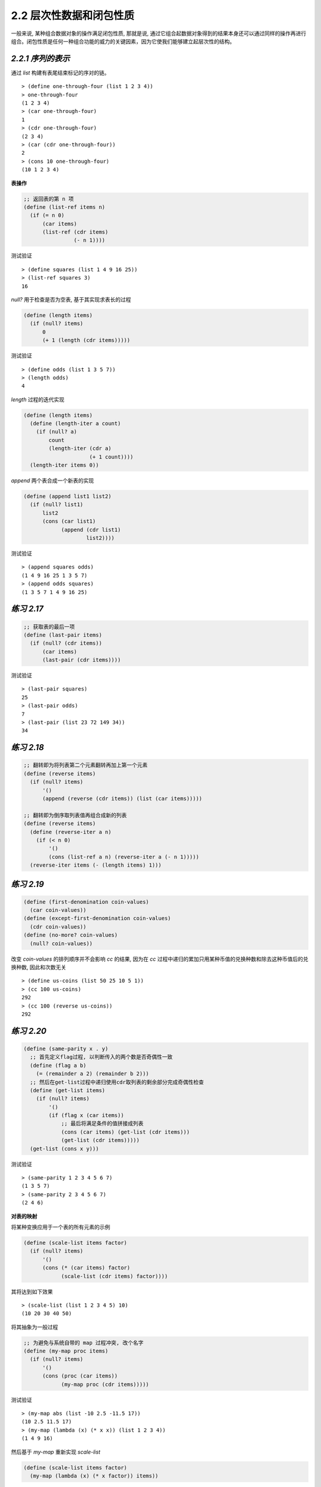 2.2 层次性数据和闭包性质
============================

一般来说, 某种组合数据对象的操作满足闭包性质, 那就是说, 通过它组合起数据对象得到的结果本身还可以通过同样的操作再进行组合。闭包性质是任何一种组合功能的威力的关键因素，因为它使我们能够建立起层次性的结构。

*2.2.1 序列的表示*
---------------------

通过 `list` 构建有表尾结束标记的序对的链。

::

  > (define one-through-four (list 1 2 3 4))
  > one-through-four
  (1 2 3 4)
  > (car one-through-four)
  1
  > (cdr one-through-four)
  (2 3 4)
  > (car (cdr one-through-four))
  2
  > (cons 10 one-through-four)
  (10 1 2 3 4)

**表操作**

.. code-block:: scheme

  ;; 返回表的第 n 项
  (define (list-ref items n)
    (if (= n 0)
        (car items)
        (list-ref (cdr items)
                  (- n 1))))

测试验证

::

  > (define squares (list 1 4 9 16 25))
  > (list-ref squares 3)
  16

`null?` 用于检查是否为空表, 基于其实现求表长的过程

.. code-block:: scheme

  (define (length items)
    (if (null? items)
        0
        (+ 1 (length (cdr items)))))

测试验证

::

  > (define odds (list 1 3 5 7))
  > (length odds)
  4

`length` 过程的迭代实现

.. code-block:: scheme

  (define (length items)
    (define (length-iter a count)
      (if (null? a)
          count
          (length-iter (cdr a)
                       (+ 1 count))))
    (length-iter items 0))

`append` 两个表合成一个新表的实现

.. code-block:: scheme

  (define (append list1 list2)
    (if (null? list1)
        list2
        (cons (car list1)
              (append (cdr list1)
                      list2))))

测试验证

::

  > (append squares odds)
  (1 4 9 16 25 1 3 5 7)
  > (append odds squares)
  (1 3 5 7 1 4 9 16 25)

*练习 2.17*
-------------

.. code-block:: scheme

  ;; 获取表的最后一项
  (define (last-pair items)
    (if (null? (cdr items))
        (car items)
        (last-pair (cdr items))))

测试验证

::

  > (last-pair squares)
  25
  > (last-pair odds)
  7
  > (last-pair (list 23 72 149 34))
  34

*练习 2.18*
--------------

.. code-block:: scheme

  ;; 翻转即为将列表第二个元素翻转再加上第一个元素
  (define (reverse items)
    (if (null? items)
        '()
        (append (reverse (cdr items)) (list (car items)))))

  ;; 翻转即为倒序取列表值再组合成新的列表
  (define (reverse items)
    (define (reverse-iter a n)
      (if (< n 0)
          '()
          (cons (list-ref a n) (reverse-iter a (- n 1)))))
    (reverse-iter items (- (length items) 1)))

*练习 2.19*
---------------

.. code-block:: scheme

  (define (first-denomination coin-values)
    (car coin-values))
  (define (except-first-denomination coin-values)
    (cdr coin-values))
  (define (no-more? coin-values)
    (null? coin-values))

改变 `coin-values` 的排列顺序并不会影响 `cc` 的结果, 因为在 `cc` 过程中递归的累加只用某种币值的兑换种数和除去这种币值后的兑换种数, 因此和次数无关

::

  > (define us-coins (list 50 25 10 5 1))
  > (cc 100 us-coins)
  292
  > (cc 100 (reverse us-coins))
  292

*练习 2.20*
---------------

.. code-block:: scheme

  (define (same-parity x . y)
    ;; 首先定义flag过程, 以判断传入的两个数是否奇偶性一致
    (define (flag a b)
      (= (remainder a 2) (remainder b 2)))
    ;; 然后在get-list过程中递归使用cdr取列表的剩余部分完成奇偶性检查
    (define (get-list items)
      (if (null? items)
          '()
          (if (flag x (car items))
              ;; 最后将满足条件的值拼接成列表
              (cons (car items) (get-list (cdr items)))
              (get-list (cdr items)))))
    (get-list (cons x y)))

测试验证

::

  > (same-parity 1 2 3 4 5 6 7)
  (1 3 5 7)
  > (same-parity 2 3 4 5 6 7)
  (2 4 6)

**对表的映射**

将某种变换应用于一个表的所有元素的示例

.. code-block:: scheme

  (define (scale-list items factor)
    (if (null? items)
        '()
        (cons (* (car items) factor)
              (scale-list (cdr items) factor))))

其将达到如下效果

::

  > (scale-list (list 1 2 3 4 5) 10)
  (10 20 30 40 50)

将其抽象为一般过程

.. code-block:: scheme

  ;; 为避免与系统自带的 map 过程冲突, 改个名字
  (define (my-map proc items)
    (if (null? items)
        '()
        (cons (proc (car items))
              (my-map proc (cdr items)))))

测试验证

::

  > (my-map abs (list -10 2.5 -11.5 17))
  (10 2.5 11.5 17)
  > (my-map (lambda (x) (* x x)) (list 1 2 3 4))
  (1 4 9 16)

然后基于 `my-map` 重新实现 `scale-list`

.. code-block:: scheme

  (define (scale-list items factor)
    (my-map (lambda (x) (* x factor)) items))

借助 `map` 为如何实现变换与如何提取表元素以及组合结果建立了抽象屏障, 对不同抽象层次的细节进行了分离。

*练习 2.21*
-------------

两种方式实现 `square-list`

.. code-block:: scheme

  (define (square-list items)
    (if (null? items)
        '()
        (cons (square (car items))
              (square-list (cdr items)))))

  (define (square-list items)
    (my-map (lambda (x) (* x x))
            items))

*练习 2.22*
------------

`Louis` 在组成新的结果时, 在 `cons` 的两个参数上搞反了, 调整之后因为对列表和数值直接结合导致出现如下结果

::

  (((((() . 1) . 4) . 9) . 16) . 25)

正确的修正方式应为: 将数值变换为列表然后再和之前的结果相加

.. code-block:: scheme

  (define (square-list items)
    (define (iter things answer)
      (if (null? things)
          answer
          (iter (cdr things)
                (append answer
                        (list (square (car things)))))))
    (iter items '()))

*练习 2.23*
--------------

.. code-block:: scheme

  (define (my-for-each proc items)
    (cond ((not (null? items))
           (proc (car items))
           (my-for-each proc (cdr items)))))

*2.2.2 层次性结构*
----------------------

把树看做这样一种序列: 它的元素也是序列。

通过递归处理树结构, 这里演示了统计树的叶子节点个数的过程

.. code-block:: scheme

  (define (count-leaves x)
    (cond ((null? x) 0)
          ((not (pair? x)) 1)
          (else (+ (count-leaves (car x))
                   (count-leaves (cdr x))))))

*练习 2.24*
-------------

::

  > (list 1 (list 2 (list 3 4)))
  (1 (2 (3 4)))

其树形结构为

::

       (1 (2 (3 4)))
        *
       / \
      /   \ (2 (3 4))
     1     *
          / \
         /   \ (3 4)
        2     *
             / \
            /   \
           3     4

*练习 2.25*
-------------

(1 3 (5 7) 9)

::

  > (define x (list 1 3 (list 5 7) 9))
  > (car (cdr (car (cdr (cdr x)))))
  7
  > (car (cdaddr x))
  7

((7))

::

  > (define x (list (list 7)))
  >  (car (car x))
  7
  > (caar x)
  7

(1 (2 (3 (4 (5 (6 7))))))

::

  > (define x (list 1 (list 2 (list 3 (list 4 (list 5 (list 6 7)))))))
  > (car (cdr (car (cdr (car (cdr (car (cdr (car (cdr (car (cdr x))))))))))))
  7
  > (cadadr (cadadr (cadadr x)))
  7

*练习 2.26*
------------

::

  > (define x (list 1 2 3))
  > (define y (list 4 5 6))
  > (append x y)
  (1 2 3 4 5 6)
  > (cons x y)
  ((1 2 3) 4 5 6)
  > (list x y)
  ((1 2 3) (4 5 6))

*练习 2.27*
-------------

仿照 `reverse` 过程进行实现

.. code-block:: scheme

  (define (deep-reverse items)
    (cond ((null? items) '())
          ((pair? (car items))
           (append (deep-reverse (cdr items))
                   (list (deep-reverse (car items)))))
          (else
           (append (deep-reverse (cdr items))
                   (list (car items))))))

测试验证

::

  > (define x (list (list 1 2) (list 3 4)))
  > x
  ((1 2) (3 4))
  > (reverse x)
  ((3 4) (1 2))
  > (deep-reverse x)
  ((4 3) (2 1))

*练习 2.28*
--------------

.. code-block:: scheme

  (define (fringe items)
    (cond ((null? items) '())
          ((not (pair? items)) (list items))
          (else
           (append (fringe (car items))
                   (fringe (cdr items))))))

测试验证

::

  > (define x (list (list 1 2) (list 3 4)))
  > x
  ((1 2) (3 4))
  > (fringe x)
  (1 2 3 4)
  > (fringe (list x x))
  (1 2 3 4 1 2 3 4)

*练习 2.29*
---------------

a)

.. code-block:: scheme

  (define (make-mobile left right)
    (list left right))

  (define (make-branch length structure)
    (list length structure))

  ;; 根据上面构造函数来构建选择函数
  (define (left-branch mobile)
    (car mobile))

  (define (right-branch mobile)
    (cadr mobile))

  (define (branch-length branch)
    (car branch))

  (define (branch-structure branch)
    (cadr branch))

b)

.. code-block:: scheme

  ;; 先检查是不是二叉活动体,如果是则递归求两个分支的重量
  ;; 再检查分支的structure是否仍然是活动体, 如果是则递归求structure的重量
  ;; 最后对于最简单的分支情况直接相加重量
  (define (total-weight mobile)
    (define (mobile-flag m)
      (pair? (left-branch m)))
    (define (branch-flag m)
      (pair? (branch-structure m)))
    (define (total-weight-iter m tw)
      (cond ((null? m) tw)
            ((mobile-flag m) (+ (total-weight-iter (left-branch m) tw)
                                (total-weight-iter (right-branch m) tw)))
            ((branch-flag m) (+ (total-weight-iter (branch-structure m) tw)))
            (else (+ tw (branch-structure m)))))
    (total-weight-iter mobile 0))

测试验证

::

  > (define m (make-mobile (make-branch 10 12) (make-branch 10 18)))
  > (define n (make-mobile (make-branch 10 m) (make-branch 10 10)))
  > m
  ((10 12) (10 18))
  > n
  ((10 ((10 12) (10 18))) (10 10))
  > (total-weight m)
  30
  > (total-weight n)
  40

另外还可以将全部重量看成是两个分值的重量之和

.. code-block:: scheme

  (define (total-weight mobile)
    (+ (branch-weight (left-branch mobile))
       (branch-weight (right-branch mobile))))

然后再对活动体求重量即可

.. code-block:: scheme

  (define (branch-weight branch)
    (if (pair? (branch-structure branch))
        (total-weight (branch-structure branch))
        (branch-structure branch)))

c)

.. code-block:: scheme

  ;; 首先定义分支的力矩
  (define (branch-value branch)
    (* (branch-length branch)
       (branch-weight branch)))

  ;; 然后实现活动体的检测过程:两个分支平衡且两个分支的力矩相等
  (define (check-balance mobile)
    (if (pair? (left-branch mobile))
        (and (check-balance (left-branch mobile))
             (check-balance (right-branch mobile))
             (= (branch-value (left-branch mobile))
                (branch-value (right-branch mobile))))
        #t))

测试验证

::

  > (define bm (make-mobile (make-branch 10 10) (make-branch 10 10)))
  > bm
  ((10 10) (10 10))
  > (check-balance bm)
  #t
  > m
  ((10 12) (10 18))
  > (check-balance m)
  #f

d)

只需要修改对应的选择函数即可

.. code-block:: scheme

  (define (left-branch mobile)
    (car mobile))

  (define (right-branch mobile)
    (cdr mobile))

  (define (branch-length branch)
    (car branch))

  (define (branch-structure branch)
    (cdr branch))

测试验证

::

  > (define bm (make-mobile (make-branch 10 10) (make-branch 10 10)))
  > bm
  ((10 . 10) 10 . 10)
  > (check-balance bm)
  #t

**对树的映射**

基于 `map` 对树做与 `scale-list` 类似的操作

.. code-block:: scheme

  (define (scale-tree tree factor)
    (cond ((null? tree) '())
          ((not (pair? tree))
           (* tree factor))
          (else
           (cons (scale-tree (car tree)
                             factor)
                 (scale-tree (cdr tree)
                             factor)))))

  ;; 使用 map 来实现相同的功能
  (define (scale-tree tree factor)
    (map (lambda (sub-tree)
           (if (pair? sub-tree)
               (scale-tree sub-tree factor)
               (* sub-tree factor)))
         tree))

*练习 2.30*
-------------

.. code-block:: scheme

  ;; 指定定义
  (define (square-tree tree)
    (cond ((null? tree) '())
          ((not (pair? tree)) (* tree tree))
          (else (cons (square-tree (car tree))
                      (square-tree (cdr tree))))))

  ;; 通过 map
  (define (square-tree tree)
    (map (lambda (sub-tree)
           (if (pair? sub-tree)
               (square-tree sub-tree)
               (* sub-tree sub-tree)))
         tree))

测试验证

::

  > (square-tree (list 1 (list 2 (list 3 4) 5) (list 6 7)))
  (1 (4 (9 16) 25) (36 49))

*练习 2.31*
-------------

.. code-block:: scheme

  ;; 直接将上面的 square 替换为参数即可
  (define (tree-map proc tree)
    (map (lambda (sub-tree)
           (if (pair? sub-tree)
               (tree-map proc sub-tree)
               (proc sub-tree)))
         tree))

  (define (square-tree tree)
    (tree-map square tree))

*练习 2.32*
-------------

.. code-block:: scheme

  ;; 仿照换零钱的例子
  ;; rest取不包含(car s)元素的所有剩余元素的组合
  ;; 则应加上(car s)元素与所有剩余元素的组合
  (define (subsets s)
    (if (null? s)
        (list '())
        (let ((rest (subsets (cdr s))))
          (append rest
                  (map (lambda (sub-tree)
                         (append (list (car s))
                                 sub-tree))
                       rest)))))

测试验证

::

  > (subsets (list 1 2 3))
  (() (3) (2) (2 3) (1) (1 3) (1 2) (1 2 3))


*2.2.3 序列作为一种约定的接口*
------------------------------

计算一棵树中叶子值为奇数的平方和

.. code-block:: scheme

  (define (sum-odd-squares tree)
    (cond ((null? tree) 0)
          ((not (pair? tree))
           (if (odd? tree) (square tree) 0))
          (else (+ (sum-odd-squares (car tree))
                   (sum-odd-squares (cdr tree))))))

测试验证

::

  > (sum-odd-squares (list 1 2 (list 3 4) 5))
  35

由前 `n` 项斐波那契数中的偶数构成的表

.. code-block:: scheme

  (define (even-fibs n)
    (define (next k)
      (if (> k n)
          '()
          (let ((f (fib k)))
            (if (even? f)
                (cons f (next (+ k 1)))
                (next (+ k 1))))))
    (next 0))

测试验证

::

  > (even-fibs 10)
  (0 2 8 34)

上面两个过程的共通之处在于:

1. 从一个枚举器开始, 枚举给定范围内的所有元素作为“信号”
2. 对每个信息经过一个特定的判断
3. 对满足条件的“信号”进行特定的处理
4. 基于某个规则积累得到的结果

**序列操作**

过滤器的实现

.. code-block:: scheme

  (define (filter predicate sequence)
    (cond ((null? sequence) '())
          ((predicate (car sequence))
           (cons (car sequence)
                 (filter predicate (cdr sequence))))
          (else (filter predicate (cdr sequence)))))

测试验证

::

  > (filter odd? (list 1 2 3 4 5))
  (1 3 5)


积累器的实现

.. code-block:: scheme

  (define (accumulate op initial sequence)
    (if (null? sequence)
        initial
        (op (car sequence)
            (accumulate op initial (cdr sequence)))))

测试验证

::

  > (accumulate + 0 (list 1 2 3 4 5))
  15
  > (accumulate * 1 (list 1 2 3 4 5))
  120
  > (accumulate cons '() (list 1 2 3 4 5))
  (1 2 3 4 5)

枚举器的实现

.. code-block:: scheme

  ;; 数值区间枚举器
  (define (enumerate-interval low high)
    (if (> low high)
        '()
        (cons low
              (enumerate-interval (+ low 1) high))))
  ;; 树的枚举器
  (define (enumerate-tree tree)
    (cond ((null? tree) '())
          ((not (pair? tree)) (list tree))
          (else
           (append
            (enumerate-tree (car tree))
            (enumerate-tree (cdr tree))))))

测试验证

::

  > (enumerate-interval 2 7)
  (2 3 4 5 6 7)
  > (enumerate-tree (list 1 (list 2 (list 3 4)) 5))
  (1 2 3 4 5)

利用上面实现的枚举器、过滤器、积累器重新构建 `sum-odd-squares` 和 `even-fibs`

.. code-block:: scheme

  (define (sum-odd-squares tree)
    (accumulate +
                0
                (map square
                     (filter odd?
                             (enumerate-tree tree)))))
  (define (even-fibs n)
    (accumulate cons
                '()
                (filter even?
                        (map fib
                             (enumerate-interval 0 n)))))

测试验证

::

  > (sum-odd-squares (list 1 2 (list 3 4) 5))
  35
  > (even-fibs 10)
  (0 2 8 34)

仿照上面的实现, 构造一个前 `n + 1` 个斐波那契数的平方的过程

.. code-block:: scheme

  (define (list-fib-squares n)
    (accumulate cons
                '()
                (map square
                     (map fib
                          (enumerate-interval 0 n)))))

生成一个序列中所有奇数的平方之乘积的过程

.. code-block:: scheme

  (define (product-of-squares-of-odd-elements sequence)
    (accumulate *
                1
                (map square
                     (filter odd?
                             sequence))))

*练习 2.33*
-------------

.. code-block:: scheme

  ;; map 过程即为使用过程 p 作用 x, 然后再合并作用 y 后的结果
  (define (map p sequence)
    (accumulate (lambda (x y) (cons (p x) y)) '() sequence))

  ;; append 过程为合并两个列表, 则初始值为空表, 要传入的列表为枚举两个参数列表的元素组成的列表
  (define (append seq1 seq2)
    (accumulate cons '() (enumerate-tree (list seq1 seq2))))

  ;; length 过程即为在 y 参数不为空时将长度递增
  (define (length sequence)
    (accumulate (lambda (x y) (+ 1 y))  0 sequence))

*练习 2.34*
-------------

.. code-block:: scheme

  (define (horner-eval x coefficient-sequence)
    (accumulate
     (lambda (this-coeff higher-terms)
       (+ this-coeff
          (* higher-terms x)))
     0
     coefficient-sequence))

测试验证

::

  > (horner-eval 2 (list 1 3 0 5 0 1))
  79

*练习 2.35*
--------------

.. code-block:: scheme

  (define (count-leaves t)
    (accumulate +
                0
                (map (lambda (x) 1) (enumerate-tree t))))

*练习 2.36*
-------------

.. code-block:: scheme

  ;; 这里关键是从序列的序列中依次取第一个、第二个、第 N 个元素
  ;; 则应首先枚举序列中的每个序列, 检测非空, 分别取首元素
  ;; 即 (map car (filter pair? seqs))
  (define (accumulate-n op init seqs)
    (if (null? (car seqs))
        '()
        (cons (accumulate op init (map car (filter pair? seqs)))
              (accumulate-n op init (map cdr (filter pair? seqs))))))

测试验证

::

  > (accumulate-n + 0 (list (list 1 2 3) (list 4 5 6) (list 7 8 9) (list 10 11 12)))
  (22 26 30)

*练习 2.37*
--------------

.. code-block:: scheme

  ;; 向量的点积
  (define (dot-product v w)
    (accumulate + 0 (map * v w)))

  ;; 矩阵与向量的乘法即为矩阵中的每一行与向量做 dot-product
  (define (matrix-*-vector m v)
    (map (lambda (w) (dot-product v w)) m))

  ;; 矩阵转置即为分别取矩阵相同行的相同列组成新的行
  (define (transpose mat)
    (accumulate-n cons '() mat))

  ;; 矩阵乘法即为第一个矩阵的转置与第二个矩阵中的每一行做 matrix-*-vector
  (define (matrix-*-matrix m n)
    (let ((cols (transpose n)))
      (map (lambda (w) (matrix-*-vector cols w)) m)))

测试验证

::

  > (define m (list (list 1 2 3 4) (list 4 5 6 6) (list 6 7 8 9)))
  > m
  ((1 2 3 4) (4 5 6 6) (6 7 8 9))
  > (define v (list 1 2 3 4))
  > v
  (1 2 3 4)
  > (define w (list 5 6 7 8))
  > w
  (5 6 7 8)
  > (dot-product v w)
  70
  > (matrix-*-vector m v)
  (30 56 80)
  > (define n (transpose m))
  > n
  ((1 4 6) (2 5 7) (3 6 8) (4 6 9))
  > (matrix-*-matrix m n)
  ((30 56 80) (56 113 161) (80 161 230))

*练习 2.38*
-------------

.. code-block:: scheme

  (define (fold-left op initial sequence)
    (define (iter result rest)
      (if (null? rest)
          result
          (iter (op result (car rest))
                (cdr rest))))
    (iter initial sequence))

::

  > (define fold-right accumulate)
  > (fold-right / 1 (list 1 2 3))
  3/2
  > (fold-left / 1 (list 1 2 3))
  1/6
  > (fold-right list '() (list 1 2 3))
  (1 (2 (3 ())))
  > (fold-left list '() (list 1 2 3))
  (((() 1) 2) 3)

因为这两种方式的不同之处在于对结果的累加方式，因为如果对于op，如果满足交换律则两种方式处理的结果相同

::

  > (fold-right + 0 (list 1 2 3 4))
  10
  > (fold-left + 0 (list 1 2 3 4))
  10
  > (fold-right * 1 (list 1 2 3 4))
  24
  > (fold-left * 1 (list 1 2 3 4))
  24

*练习 2.39*
------------

.. code-block:: scheme

  (define (reverse sequence)
    (fold-right (lambda (x y) (append y (list x))) '() sequence))

  (define (reverse sequence)
    (fold-left (lambda (x y) (append (list y) x)) '() sequence))

**嵌套映射**

给定自然数 `n`, 找出所有不同的有序对 `i` 和 `j`, 其中 :math:`1 \le i < j \le n`, 使得 :math:`i + j` 是素数。

处理流程: 首先生成出所有小于等于 `n` 的正自然数的有序对; 而后通过过滤, 得到那些和为素数的有序对; 最后对每个通过了过滤的序对 `(i, j)`, 产生出一个三元组 `(i, j, i + j)`

生成 `n` 为 `6` 时的序对

.. code-block:: scheme

  (define n 6)
  (accumulate
   append
   '()
   (map (lambda (i)
          (map (lambda (j)
                 (list i j))
               (enumerate-interval 1 (- i 1))))
        (enumerate-interval 1 n)))

  ;; ((2 1) (3 1) (3 2) (4 1) (4 2) (4 3) (5 1) (5 2) (5 3) (5 4) (6 1) (6 2) (6 3) (6 4) (6 5))

将以上过程抽象为 `flatmap`

.. code-block:: scheme

  (define (flatmap proc seq)
    (accumulate append '() (map proc seq)))

然后实现对序对之和是否为素数的校验

.. code-block:: scheme

  (define (prime-sum? pair)
    (prime? (+ (car pair) (cadr pair))))

最后对满足条件的序对构建三元组

.. code-block:: scheme

  (define (make-pair-sum pair)
    (list (car pair)
          (cadr pair)
          (+ (car pair) (cadr pair))))

将上面的过程组合在一起, 得到了最终的过程

.. code-block:: scheme

  (define (prime-sum-pairs n)
    (map make-pair-sum
         (filter
          prime-sum?
          (flatmap
           (lambda (i)
             (map (lambda (j) (list i j))
                  (enumerate-interval 1 (- i 1))))
           (enumerate-interval 1 n)))))

测试验证

::

  > (prime-sum-pairs 6)
  ((2 1 3) (3 2 5) (4 1 5) (4 3 7) (5 2 7) (6 1 7) (6 5 11))

得到集合 `S` 的所有排列

.. code-block:: scheme

  (define (permutations s)
    (if (null? s)
        (list '())
        ;; 1. 遍历 s 中的每一个 x
        (flatmap (lambda (x)
                   ;; 3. 将 x 加在每个 s - x 的所有排列的序列的前面
                   (map (lambda (p) (cons x p))
                        ;; 2. 递归生成 s - x 的所有排列的序列
                        (permutations (remove x s))))
                 s)))

  ;; remove 操作即返回不包含指定项的列表
  (define (remove item sequence)
    (filter (lambda (x) (not (= x item)))
            sequence))

测试验证

::

  > (permutations (list 1 2 3))
  ((1 2 3) (1 3 2) (2 1 3) (2 3 1) (3 1 2) (3 2 1))

*练习 2.40*
-------------

直接将前面的过程封装即可

.. code-block:: scheme

  (define (unique-pairs n)
    (flatmap (lambda (i)
               (map (lambda (j) (list i j))
                    (enumerate-interval 1 (- i 1))))
             (enumerate-interval 1 n)))

  (define (prime-sum-pairs n)
    (map make-pair-sum (filter prime-sum? (unique-pairs n))))

*练习 2.41*
--------------

构建三元组即为在二元组的基础上进行组合
如 `n` 为 `6` 的三元组即为 `6` 与 `5` 的二元组的组合
即 `(cons i (unique-pairs (- i 1))`

所以构建三元组的过程为

.. code-block:: scheme

  (define (unique-pairs-new n)
    (flatmap (lambda (i)
               (map (lambda (j) (cons i j))
                    (unique-pairs (- i 1))))
               (enumerate-interval 1 n)))

测试验证

::

  > (unique-pairs-new 6)
  ((3 2 1) (4 2 1) (4 3 1) (4 3 2) (5 2 1) (5 3 1) (5 3 2)
   (5 4 1) (5 4 2) (5 4 3) (6 2 1) (6 3 1) (6 3 2) (6 4 1)
   (6 4 2) (6 4 3) (6 5 1) (6 5 2) (6 5 3) (6 5 4))

过滤三元组的过程为

.. code-block:: scheme

  (define (s-sum? pair s)
    (= s (accumulate + 0 pair)))

组合在一起即为

.. code-block:: scheme

  (define (s-sum-pairs n s)
    (define (unique-pairs-new n)
      (flatmap (lambda (i)
                 (map (lambda (j) (cons i j))
                      (unique-pairs (- i 1))))
               (enumerate-interval 1 n)))
    (define (equal-s? pair)
      (= s (accumulate + 0 pair)))
    (filter equal-s? (unique-pairs-new n)))

测试验证

::

  > (s-sum-pairs 6 6)
  ((3 2 1))
  > (s-sum-pairs 6 8)
  ((4 3 1) (5 2 1))
  > (s-sum-pairs 10 9)
  ((4 3 2) (5 3 1) (6 2 1))

*练习 2.42*
------------

首先实现对棋盘定义的相关过程

.. code-block:: scheme

  ;; 初始化 n 阶棋盘的一列
  (define (matrix-seqs n)
    (define (iter seqs i)
      (if (< i n)
          (iter (cons 0 seqs) (+ i 1))
          seqs))
    (iter '() 0))
  ;; 构造 n 阶棋盘
  (define (matrix-n n)
    (define (matrix-iter matrix i)
      (if (< i n)
          (matrix-iter (cons (matrix-seqs n) matrix)
                       (+ i 1))
          matrix))
    (matrix-iter '() 0))

测试验证

::

  > (matrix-n 4)
  ((0 0 0 0) (0 0 0 0) (0 0 0 0) (0 0 0 0))
  > (matrix-n 8)
  ((0 0 0 0 0 0 0 0) (0 0 0 0 0 0 0 0) (0 0 0 0 0 0 0 0) (0 0 0 0 0 0 0 0)
   (0 0 0 0 0 0 0 0) (0 0 0 0 0 0 0 0) (0 0 0 0 0 0 0 0) (0 0 0 0 0 0 0 0))

然后构造在已有格局的基础上追加一列的过程

.. code-block:: scheme

  ;; 以4阶棋盘为例
  ;; 0 0 0 0
  ;; 1 0 0 0
  ;; 0 0 0 0
  ;; 0 1 0 0
  ;; 此时有 n=4, k=3
  ;; 则新的格局应为:
  ;;   已经安全的前 k-1 列 +
  ;;   需要循环检测每行安全性的第 k 列 +
  ;;   暂时为空值的后 n-k 列

  ;; 构造为空值的后(n-k)列
  (define (cdr-rest n k)
    (if (= k n)
        '()
        (cons (matrix-seqs n) (cdr-rest n (+ k 1)))))

  ;; 构造需要检测的第k列, 其中第row行的值设为1
  (define (make-rest n row)
    (define x (- (+ n 1) row))
    (define (rest-iter seqs i)
      (if (> i n)
          seqs
          (if (= i x)
              (rest-iter (cons 1 seqs) (+ i 1))
              (rest-iter (cons 0 seqs) (+ i 1)))))
    (rest-iter '() 1))

  ;; 将三者组合在一起构造出新的格局
  (define (adjoin-position new-row k rest-of-queens)
    (define n (length (car rest-of-queens)))
    (define cdr-position (cons (make-rest n new-row) (cdr-rest n k)))
    (define x (- k 1))
    (define (iter i result)
      (if (> i 0)
          (iter (- i 1) (cons (list-ref rest-of-queens (- i 1)) result))
          result))
    (iter x cdr-position))

测试验证

::

  > (adjoin-position 1 4 (list (list 0 1 0 0) (list 0 0 0 1) (list 1 0 0 0) (list 0 0 0 0)))
  ((0 1 0 0) (0 0 0 1) (1 0 0 0) (1 0 0 0))


最后完成安全性的检测

.. code-block:: scheme

  ;; 在一列中查找皇后所在的行数
  (define (find seqs)
    (define (iter i)
      (if (= (list-ref seqs i) 1)
          i
          (iter (+ i 1))))
    (iter 0))

  ;; 根据新格局中新添加的皇后的位置与已有的皇后位置进行冲突检测
  (define (safe? k positions)
    (define n (length (car positions)))
    (define seq-k (list-ref positions (- k 1)))
    (define row-k (find seq-k))
    (define (iter i)
      (define seq-i (list-ref positions (- i 1)))
      (define row-i (find seq-i))
      (if (= k i)
          #t
          (if (= row-i row-k)
              #f
              (if (or (= (+ i row-i) (+ k row-k))
                      (= (- i row-i) (- k row-k)))
                  #f
                  (iter (+ i 1))))))
      (iter 1))

这样即可实现对 `n` 阶棋盘的求解

.. code-block:: scheme

  (define (queens board-size)
    (define empty-board (matrix-n board-size))
    (define (queen-cols k)
      (if (= k 0)
          (list empty-board)
          (filter
           (lambda (positions) (safe? k positions))
           (flatmap
            (lambda (rest-of-queens)
              (map (lambda (new-row)
                     (adjoin-position new-row k rest-of-queens))
                   (enumerate-interval 1 board-size)))
            (queen-cols (- k 1))))))
    (queen-cols board-size))

  ;; 实现一个打印结果的辅助过程
  (define (matrix-list-print matrix-list)
    (if (null? matrix-list)
        (newline)
        (and (matrix-print (car matrix-list))
             (matrix-list-print (cdr matrix-list)))))

  (define (matrix-print matrix)
    (if (null? matrix)
        (newline)
        (and (and (display (car matrix))
                  (newline))
             (matrix-print (cdr matrix)))))


测试验证

::

  > (matrix-list-print (queens 4))
  (0 1 0 0)
  (0 0 0 1)
  (1 0 0 0)
  (0 0 1 0)

  (0 0 1 0)
  (1 0 0 0)
  (0 0 0 1)
  (0 1 0 0)


  > (matrix-list-print (queens 5))
  (1 0 0 0 0)
  (0 0 1 0 0)
  (0 0 0 0 1)
  (0 1 0 0 0)
  (0 0 0 1 0)

  (1 0 0 0 0)
  (0 0 0 1 0)
  (0 1 0 0 0)
  (0 0 0 0 1)
  (0 0 1 0 0)

  (0 1 0 0 0)
  (0 0 0 1 0)
  (1 0 0 0 0)
  (0 0 1 0 0)
  (0 0 0 0 1)

  (0 1 0 0 0)
  (0 0 0 0 1)
  (0 0 1 0 0)
  (1 0 0 0 0)
  (0 0 0 1 0)

  (0 0 1 0 0)
  (1 0 0 0 0)
  (0 0 0 1 0)
  (0 1 0 0 0)
  (0 0 0 0 1)

  (0 0 1 0 0)
  (0 0 0 0 1)
  (0 1 0 0 0)
  (0 0 0 1 0)
  (1 0 0 0 0)

  (0 0 0 1 0)
  (1 0 0 0 0)
  (0 0 1 0 0)
  (0 0 0 0 1)
  (0 1 0 0 0)

  (0 0 0 1 0)
  (0 1 0 0 0)
  (0 0 0 0 1)
  (0 0 1 0 0)
  (1 0 0 0 0)

  (0 0 0 0 1)
  (0 1 0 0 0)
  (0 0 0 1 0)
  (1 0 0 0 0)
  (0 0 1 0 0)

  (0 0 0 0 1)
  (0 0 1 0 0)
  (1 0 0 0 0)
  (0 0 0 1 0)
  (0 1 0 0 0)

*练习 2.43*
--------------

交换前

求解 `(queens n)` 会递归调用 `(queen-cols n)`, 直到 `k=0`, 得到 `n` 阶空棋盘

然后在第一列的第 `i` 行添加皇后作为新的格局, 共 `n` 种格局, 保留通过安全检测的格局

然后依次处理第 `i` 列, 共 `n` 列

所以这里共调用 `queen-cols` 过程 `n` 次

交换后

求解 `(queen n)` 时会递归调用 `(queen-cols n)`

而 `(queen-cols n)` 过程将递归调用嵌套在了嵌套映射中

因此 `queen-cols` 将会被调用 n :sup:`n` 次

所以 `Louis` 的方法将会是原来的 N :sup:`(N-1)` 倍

*2.2.4 实例: 一个图形语言*
--------------------------

.. figure:: fig/Fig2.9.std.svg

利用图形语言生成的各种设计

**图形语言**

.. figure:: fig/Fig2.10.std.svg

画家 `wave` 相对于 4 个不同的框架产生的图像

.. figure:: fig/Fig2.11.std.svg

画家 `rogers` 相对于 `wave` 使用同样的框架产生的图像

其中 `MIT` 创始人的介绍可以参见:`William Barton Rogers <https://en.wikipedia.org/wiki/William_Barton_Rogers>`_

通过过程而不是表结构来组合复杂的数据

.. code-block:: scheme

  ;; flip-vert 生成一个将画家所画图像上下颠倒的画家
  ;; beside 以两个画家为参数, 生成一个复合的画家, 两个画家的图像分别放在框架的左右半边
  (define wave2 (beside wave (flip-vert wave)))

  ;; below 以两个画家为参数, 生成一个复合的画家, 两个画家的图像分别放在框架的上下半边
  (define wave4 (below wave2 wave2))

.. figure:: fig/Fig2.12.std.svg

通过 `wave` 生成的复杂图像

根据基本操作抽象出 `wave4` 的过程

.. code-block:: scheme

  (define (flipped-pairs painter)
    (let ((painter2 (beside painter (flip-vert painter))))
      (below painter2 painter2)))

  (define wave4 (flipped-pairs wave))

递归的对图形的右边做分隔和分支

.. code-block:: scheme

  (define (right-split painter n)
    (if (= n 0)
        painter
        (let ((smaller (right-split painter (- n 1))))
          (beside painter (below smaller smaller)))))

递归的对图形的上边和右边做分隔和分支

.. code-block:: scheme

  (define (corner-split painter n)
    (if (= n 0)
        painter
        (let ((up (up-split painter (- n 1)))
              (right (right-split painter (- n 1))))
          (let ((top-left (beside up up))
                (bottom-right (below right right))
                (corner (corner-split painter (- n 1))))
            (beside (below painter top-left)
                    (below bottom-right corner))))))

.. figure:: fig/Fig2.14b.std.svg

`right-split` 与 `corner-split` 的效果

为了生成章节开始时的那张图像的画家, 需要实现 `square-limit`

.. code-block:: scheme

  (define (square-limit painter n)
    (let ((quarter (corner-split painter n)))
      (let ((half (beside (flip-horiz quarter)
                          quarter)))
        (below (flip-vert half) half))))

*练习 2.44*
-------------

实现 `up-split` 过程

.. code-block:: scheme

  (define (up-split painter n)
    (if (= n 0)
        painter
        (let ((smaller (up-split painter (- n 1))))
          (below painter (beside smaller smaller)))))

**高阶操作**

高阶操作即将前面对画家的组合模式看做是对一个画家进行操作变换并把结果放到一个正方形内左上角、右上角、左下角、右下角。

.. code-block:: scheme

  (define (square-of-four tl tr bl br)
    (lambda (painter)
      (let ((top (beside (tl painter)
                         (tr painter)))
            (bottom (beside (bl painter)
                            (br painter))))
        (below bottom top))))

然后基于这个高阶抽象过程对前面的 `flipped-pairs` 和 `square-limit` 重新实现

.. code-block:: scheme

  (define (flipped-pairs painter)
    (let ((combine4
           (square-of-four identity
                           flip-vert
                           identity
                           flip-vert)))
      (combine4 painter)))

  (define (square-limit painter n)
    (let ((combine4
           (square-of-four flip-horiz
                           identity
                           rotate180
                           flip-vert)))
      (combine4 (corner-split painter n))))

*练习 2.45*
-------------

.. code-block:: scheme

  (define (split p1 p2)
    (lambda (painter)
      (let ((new (p2 painter painter)))
        (p1 painter new))))

**框架**

.. figure:: fig/Fig2.15a.std.svg

描述框架的三个向量: 一个基准向量和两个角向量

框架的坐标映射

.. code-block:: scheme

  (define (frame-coord-map frame)
    (lambda (v)
      (add-vect
       (origin-frame frame)
       (add-vect
        (scale-vect (xcor-vect v)
                    (edge1-frame frame))
        (scale-vect (ycor-vect v)
                    (edge2-frame frame))))))

*练习 2.46*
---------------

.. code-block:: scheme

  ;; 向量的构造函数和选择函数
  (define (make-vect x y)
    (cons x y))
  (define (xcor-vect vect)
    (car vect))
  (define (ycor-vect vect)
    (cdr vect))

  ;; 向量的加减和伸缩
  (define (add-vect vect1 vect2)
    (make-vect (+ (xcor-vect vect1) (xcor-vect vect2))
               (+ (ycor-vect vect1) (ycor-vect vect2))))
  (define (sub-vect vect1 vect2)
    (make-vect (- (xcor-vect vect1) (xcor-vect vect2))
               (- (ycor-vect vect1) (ycor-vect vect2))))
  (define (scale-vect s vect)
    (make-vect (* s (xcor-vect vect))
               (* s (ycor-vect vect))))

*练习 2.47*
-------------

.. code-block:: scheme

  ;; 针对list方式
  (define (make-frame origin edge1 edge2)
    (list origin edge1 edge2))
  (define (origin-frame frame)
    (car frame))
  (define (edge1-frame frame)
    (cadr frame))
  (define (edge2-frame frame)
    (caddr frame))

  ;; 针对cons方式
  (define (make-frame origin edge1 edge2)
    (cons origin (cons edge1 edge2)))
  (define (origin-frame frame)
    (car frame))
  (define (edge1-frame frame)
    (cadr frame))
  (define (edge2-frame frame)
    (cddr frame))

**画家**

一个画家被表示为一个过程, 给了它一个框架作为实际参数, 它就能通过恰当的位移和伸缩, 画出一幅与这个框架匹配的画像。

假如存在过程 `draw-line` 可以在屏幕两个定点之间画直线, 则 `wave` 画家可以由如下过程实现

.. code-block:: scheme

  (define (segments->painter segment-list)
    (lambda (frame)
      (for-each
       (lambda (segment)
         (draw-line
          ((frame-coord-map frame)
           (start-segment segment))
          ((frame-coord-map frame)
           (end-segment segment))))
       segment-list)))

*练习 2.48*
--------------

.. code-block:: scheme

  (define (make-segment s-vect e-vect)
    (cons s-vect e-vect))
  (define (start-segment segment)
    (car segment))
  (define (end-segment segment)
    (cdr segment))

*练习 2.49*
-------------

.. code-block:: scheme

  ;; 指定边界
  (define outline-segments
    (list
      (make-segment (make-vect 0 0) (make-vect 0 1))
      (make-segment (make-vect 0 1) (make-vect 1 1))
      (make-segment (make-vect 1 1) (make-vect 1 0))
      (make-segment (make-vect 1 0) (make-vect 0 0))))

  ;; 画出给定框架边界的画家
  (define outline-painter (segments-painter outline-segments))

  ;; 对角线
  (define diagonal-segments
    (list
      (make-segment (make-vect 0 0) (make-vect 1 1))
      (make-segment (make-vect 0 1) (make-vect 1 0))))

  ;; 画出给定框架对角线的画家
  (define diagonal-painter (segments-painter diagonal-segments))

  ;; 各个边的中点
  (define diamonds-segments
    (list
      (make-segment (make-vect 0.0 0.5) (make-vect 0.5 1.0))
      (make-segment (make-vect 0.5 1.0) (make-vect 1.0 0.5))
      (make-segment (make-vect 1.0 0.5) (make-vect 0.5 0.0))
      (make-segment (make-vect 0.5 0.0) (make-vect 0.0 0.5))))

  ;; 画出连接给定框架各边中点构成菱形的画家
  (define diamonds-painter (segments-painter diamonds-segments))

**画家的变换和组合**

画家的变换

.. code-block:: scheme

  (define (transform-painter painter origin corner1 corner2)
    (lambda (frame)
      (let ((m (frame-coord-map frame)))
        (let ((new-origin (m origin)))
          (painter (make-frame new-origin
                    (sub-vect (m corner1)
                              new-origin)
                    (sub-vect (m corner2)
                              new-origin)))))))

根据 `transform-painter` 实现 `flip-vert`

.. code-block:: scheme

  (define (flip-vert painter)
    (transform-painter
     painter
     (make-vect 0.0 1.0)   ; new origin
     (make-vect 1.0 1.0)   ; new end of edge1
     (make-vect 0.0 0.0))) ; new end of edge2

根据 `transform-painter` 实现将自身缩放到给定框架右上角的四分之一区域内

.. code-block:: scheme

  (define (shrink-to-upper-right painter)
    (transform-painter painter
                       (make-vect 0.5 0.5)
                       (make-vect 1.0 0.5)
                       (make-vect 0.5 1.0)))

根据 `transform-painter` 实现对逆时针旋转九十度

.. code-block:: scheme

  (define (rotate90 painter)
    (transform-painter painter
                       (make-vect 1.0 0.0)
                       (make-vect 1.0 1.0)
                       (make-vect 0.0 0.0)))

根据 `transform-painter` 实现向中心收缩

.. code-block:: scheme

  (define (squash-inwards painter)
    (transform-painter painter
                       (make-vect 0.0 0.0)
                       (make-vect 0.65 0.35)
                       (make-vect 0.35 0.65)))

基于 `transform-painter` 实现画家的组合

.. code-block:: scheme

  (define (beside painter1 painter2)
    (let ((split-point (make-vect 0.5 0.0)))
      (let ((paint-left  (transform-painter
                          painter1
                          (make-vect 0.0 0.0)
                          split-point
                          (make-vect 0.0 1.0)))
            (paint-right (transform-painter
                          painter2
                          split-point
                          (make-vect 1.0 0.0)
                          (make-vect 0.5 1.0))))
        (lambda (frame)
          (paint-left frame)
          (paint-right frame)))))

*练习 2.50*
-------------

.. code-block:: scheme

  ;; 左右反转
  (define (flip-horiz painter)
    (transform-painter painter
                       (make-vect 1.0 0.0)
                       (make-vect 0.0 0.0)
                       (make-vect 1.0 1.0)))

  ;; 逆时针一百八十度旋转
  (define (rotate180 painter)
    (transform-painter painter
                       (make-vect 1.0 1.0)
                       (make-vect 0.0 1.0)
                       (make-vect 1.0 0.0)))

  ;; 逆时针二百七十度旋转
  (define (rotate270 painter)
    (transform-painter painter
                       (make-vect 1.0 0.0)
                       (make-vect 1.0 1.0)
                       (make-vect 0.0 0.0)))

*练习 2.51*
------------

.. code-block:: scheme

  (define (below painter1 painter2)
    (let ((split-point (make-vect 0.0 0.5)))
      (let ((paint-up
             (transform-painter
              painter2
              (make-vect 0.0 0.0)
              (make-vect 1.0 0.0)
              split-point))
            (paint-down
             (transform-painter
              painter1
              split-point
              (make-vect 1.0 0.5)
              (make-vect 0.0 1.0))))
        (lambda (frame)
          (paint-up frame)
          (paint-down frame)))))

  (define (below painter1 painter2)
    (rotate90 (beside (rotate270 painter1) (rotate270 painter2))))

**强健设计的语言层次**

一个复杂的系统应该通过一系列的层次构造出来。

构造各个层次的方式, 就是通过设法组合起作为这一层次中部件的各种基本元素, 而这样构造出的部件又可以作为另一个层次里的基本元素。

*练习 2.52*
---------------

.. code-block:: scheme

  ;; 在 segments->painter 过程的参数中新添加线段
  (define wave
   (segments->painter (list
                       ;; ...
                       (make-segment (make-vect 0.2 0.7) (make-vect 0.5 0.8)))))

  ;; 修改 corner-split 的构造模式
  (define (corner-split painter n)
    (if (= n 0)
        painter
        (beside (below painter (up-split painter (- n 1)))
                (below (right-split painter (- n 1)) (corner-split painter (- n 1))))))

  (define (square-limit painter n)
    (let ((combine4 (square-of-four flip-vert rotate180
                                    identity flip-horiz)))
      (combine4 (corner-split painter n))))


*附注*
---------

如果想生成书中的图片, 可以借助 `Racket <http://racket-lang.org/>`_ 进行实现, 相关文档参见 `The SICP Picture Language <http://planet.racket-lang.org/package-source/soegaard/sicp.plt/2/1/planet-docs/sicp-manual/index.html>`_

可以使用下面的代码生成此章节开始的图片效果

.. code-block:: scheme

  #lang racket

  (require (planet "sicp.ss" ("soegaard" "sicp.plt" 2 1)))

  (define (right-split painter n)
    (if (= n 0)
        painter
        (let ((smaller (right-split painter (- n 1))))
          (beside painter (below smaller smaller)))))

  (define (corner-split painter n)
    (if (= n 0)
        painter
        (let ((up (up-split painter (- n 1)))
              (right (right-split painter (- n 1))))
          (let ((top-left (beside up up))
                (bottom-right (below right right))
                (corner (corner-split painter (- n 1))))
            (beside (below painter top-left)
                    (below bottom-right corner))))))

  (define (up-split painter n)
    (if (= n 0)
        painter
        (let ((smaller (up-split painter (- n 1))))
          (below painter (beside smaller smaller)))))


  (define (square-limit painter n)
    (let ((quarter (corner-split painter n)))
      (let ((half (beside (flip-horiz quarter)
                          quarter)))
        (below (flip-vert half) half))))

  ;; 这里使用包中自带的爱因斯坦的照片
  (paint (square-limit einstein 10))

.. image:: fig/einstein.png
